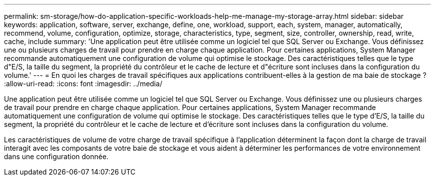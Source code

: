 ---
permalink: sm-storage/how-do-application-specific-workloads-help-me-manage-my-storage-array.html 
sidebar: sidebar 
keywords: application, software, server, exchange, define, one, workload, support, each, system, manager, automatically, recommend, volume, configuration, optimize, storage, characteristics, type, segment, size, controller, ownership, read, write, cache, include 
summary: 'Une application peut être utilisée comme un logiciel tel que SQL Server ou Exchange. Vous définissez une ou plusieurs charges de travail pour prendre en charge chaque application. Pour certaines applications, System Manager recommande automatiquement une configuration de volume qui optimise le stockage. Des caractéristiques telles que le type d"E/S, la taille du segment, la propriété du contrôleur et le cache de lecture et d"écriture sont incluses dans la configuration du volume.' 
---
= En quoi les charges de travail spécifiques aux applications contribuent-elles à la gestion de ma baie de stockage ?
:allow-uri-read: 
:icons: font
:imagesdir: ../media/


[role="lead"]
Une application peut être utilisée comme un logiciel tel que SQL Server ou Exchange. Vous définissez une ou plusieurs charges de travail pour prendre en charge chaque application. Pour certaines applications, System Manager recommande automatiquement une configuration de volume qui optimise le stockage. Des caractéristiques telles que le type d'E/S, la taille du segment, la propriété du contrôleur et le cache de lecture et d'écriture sont incluses dans la configuration du volume.

Les caractéristiques de volume de votre charge de travail spécifique à l'application déterminent la façon dont la charge de travail interagit avec les composants de votre baie de stockage et vous aident à déterminer les performances de votre environnement dans une configuration donnée.
